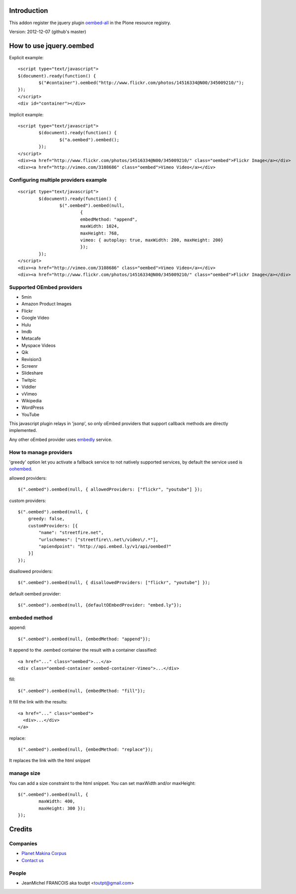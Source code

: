 Introduction
============

This addon register the jquery plugin oembed-all_ in the Plone resource registry.

Version: 2012-12-07 (github's master)

How to use jquery.oembed
========================

Explicit example::

    <script type="text/javascript">
    $(document).ready(function() {
            $("#container").oembed("http://www.flickr.com/photos/14516334@N00/345009210/");
    });
    </script>
    <div id="container"></div>

Implicit example::

    <script type="text/javascript">
            $(document).ready(function() {
                    $("a.oembed").oembed();
            });
    </script>
    <div><a href="http://www.flickr.com/photos/14516334@N00/345009210/" class="oembed">Flickr Image</a></div>
    <div><a href="http://vimeo.com/3108686" class="oembed">Vimeo Video</a></div>

Configuring multiple providers example
--------------------------------------

::

    <script type="text/javascript">
            $(document).ready(function() {
                    $(".oembed").oembed(null, 
                            {
                            embedMethod: "append", 
                            maxWidth: 1024,
                            maxHeight: 768,
                            vimeo: { autoplay: true, maxWidth: 200, maxHeight: 200}                 
                            });
            });
    </script>
    <div><a href="http://vimeo.com/3108686" class="oembed">Vimeo Video</a></div>
    <div><a href="http://www.flickr.com/photos/14516334@N00/345009210/" class="oembed">Flickr Image</a></div>

Supported OEmbed providers
--------------------------

* 5min
* Amazon Product Images
* Flickr
* Google Video
* Hulu
* Imdb
* Metacafe
* Myspace Videos
* Qik
* Revision3
* Screenr
* Slideshare
* Twitpic
* Viddler
* vVimeo
* Wikipedia
* WordPress
* YouTube

This javascript plugin relays in 'jsonp', so only oEmbed providers that support
callback methods are directly implemented.

Any other oEmbed provider uses embedly_ service.

How to manage providers
-----------------------

'greedy' option let you activate a fallback service to not natively supported
services, by default the service used is oohembed_.

allowed providers::

    $(".oembed").oembed(null, { allowedProviders: ["flickr", "youtube"] });

custom providers::

        $(".oembed").oembed(null, {
            greedy: false,
            customProviders: [{
                "name": "streetfire.net",
                "urlschemes": ["streetfire\\.net\/video\/.*"],
                "apiendpoint": "http://api.embed.ly/v1/api/oembed?"
            }]
        });

disallowed providers::

    $(".oembed").oembed(null, { disallowedProviders: ["flickr", "youtube"] });

default oembed provider::

    $(".oembed").oembed(null, {defaultOEmbedProvider: "embed.ly"});

embeded method
--------------

append::

    $(".oembed").oembed(null, {embedMethod: "append"});

It append to the .oembed container the result with a container classified::

    <a href="..." class="oembed">...</a>
    <div class="oembed-container oembed-container-Vimeo">...</div>

fill::

    $(".oembed").oembed(null, {embedMethod: "fill"});

It fill the link with the results::

    <a href="..." class="oembed">
      <div>...</div>
    </a>

replace::

    $(".oembed").oembed(null, {embedMethod: "replace"});


It replaces the link with the html snippet

manage size
-----------

You can add a size constraint to the html snippet. You can set maxWidth and/or
maxHeight::

    $(".oembed").oembed(null, { 
            maxWidth: 400, 
            maxHeight: 300 });
    });



Credits
=======

Companies
---------

|makinacom|_

* `Planet Makina Corpus <http://www.makina-corpus.org>`_
* `Contact us <mailto:python@makina-corpus.org>`_

People
------

- JeanMichel FRANCOIS aka toutpt <toutpt@gmail.com>

.. |makinacom| image:: http://depot.makina-corpus.org/public/logo.gif
.. _makinacom:  http://www.makina-corpus.com
.. _oembed-all: https://github.com/starfishmod/jquery-oembed-all
.. _oembed: https://code.google.com/p/jquery-oembed
.. _embedly: http://embed.ly
.. _oohembed: www.oohembed.com
